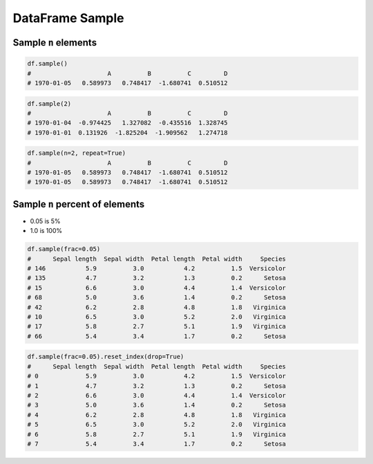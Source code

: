 ****************
DataFrame Sample
****************

Sample ``n`` elements
---------------------
.. code-block:: python

    df.sample()
    #                     A          B          C         D
    # 1970-01-05   0.589973   0.748417  -1.680741  0.510512

.. code-block:: python

    df.sample(2)
    #                     A          B          C         D
    # 1970-01-04  -0.974425   1.327082  -0.435516  1.328745
    # 1970-01-01  0.131926  -1.825204  -1.909562   1.274718

.. code-block:: python

    df.sample(n=2, repeat=True)
    #                     A          B          C         D
    # 1970-01-05   0.589973   0.748417  -1.680741  0.510512
    # 1970-01-05   0.589973   0.748417  -1.680741  0.510512

Sample ``n`` percent of elements
--------------------------------
* 0.05 is 5%
* 1.0 is 100%

.. code-block:: python

    df.sample(frac=0.05)
    #      Sepal length  Sepal width  Petal length  Petal width     Species
    # 146           5.9          3.0           4.2          1.5  Versicolor
    # 135           4.7          3.2           1.3          0.2      Setosa
    # 15            6.6          3.0           4.4          1.4  Versicolor
    # 68            5.0          3.6           1.4          0.2      Setosa
    # 42            6.2          2.8           4.8          1.8   Virginica
    # 10            6.5          3.0           5.2          2.0   Virginica
    # 17            5.8          2.7           5.1          1.9   Virginica
    # 66            5.4          3.4           1.7          0.2      Setosa


.. code-block:: python

    df.sample(frac=0.05).reset_index(drop=True)
    #      Sepal length  Sepal width  Petal length  Petal width     Species
    # 0             5.9          3.0           4.2          1.5  Versicolor
    # 1             4.7          3.2           1.3          0.2      Setosa
    # 2             6.6          3.0           4.4          1.4  Versicolor
    # 3             5.0          3.6           1.4          0.2      Setosa
    # 4             6.2          2.8           4.8          1.8   Virginica
    # 5             6.5          3.0           5.2          2.0   Virginica
    # 6             5.8          2.7           5.1          1.9   Virginica
    # 7             5.4          3.4           1.7          0.2      Setosa
